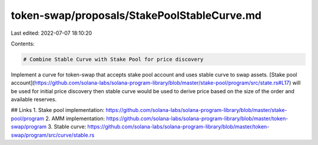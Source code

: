 token-swap/proposals/StakePoolStableCurve.md
============================================

Last edited: 2022-07-07 18:10:20

Contents:

.. code-block:: md

    # Combine Stable Curve with Stake Pool for price discovery

Implement a curve for token-swap that accepts stake pool account and uses stable curve to swap assets. 
[Stake pool account](https://github.com/solana-labs/solana-program-library/blob/master/stake-pool/program/src/state.rs#L17) will be used for initial price discovery then stable curve would be used to derive price based on the size of the order and available reserves.

## Links
1. Stake pool implementation: https://github.com/solana-labs/solana-program-library/blob/master/stake-pool/program
2. AMM implementation: https://github.com/solana-labs/solana-program-library/blob/master/token-swap/program
3. Stable curve: https://github.com/solana-labs/solana-program-library/blob/master/token-swap/program/src/curve/stable.rs


